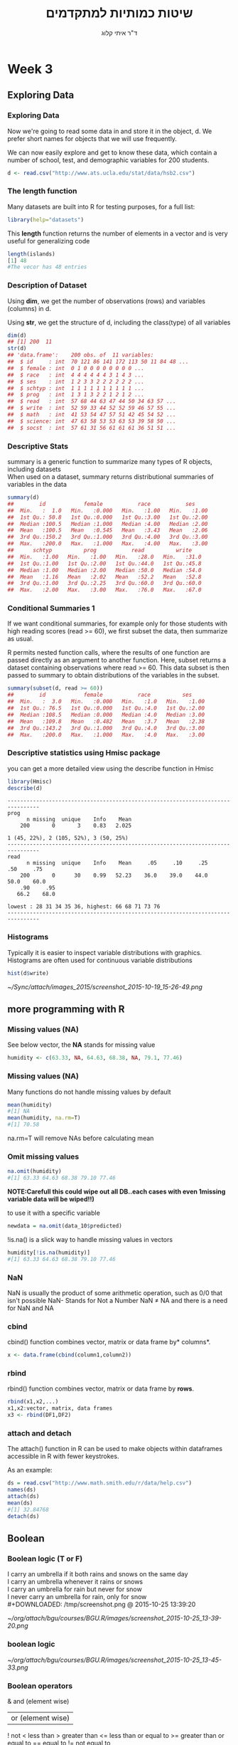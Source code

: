 # -*- mode: Org; org-download-image-dir: "/home/zeltak/org/attach/bgu/courses/BGU.R/images"; org-download-heading-lvl: nil; -*-
#+Title:שיטות כמותיות למתקדמים
#+Author: ד"ר איתי קלוג 
#+Email: ikloog@bgu.ac.il
#+REVEAL_TITLE_SLIDE_BACKGROUND: /home/zeltak/org/attach/bgu/courses/BGU.R/images/stat_large.jpg

#+OPTIONS: reveal_center:t reveal_progress:t reveal_history:nil reveal_control:t
# #+OPTIONS: reveal_center:t 
#+OPTIONS: reveal_rolling_links:t reveal_keyboard:t reveal_overview:t num:nil
#+OPTIONS: reveal_width:1200 reveal_height:800
#+OPTIONS: toc:nil
# #+REVEAL: split
#+REVEAL_MARGIN: 0.1
#+REVEAL_MIN_SCALE: 0.5
#+REVEAL_MAX_SCALE: 2.5
#+REVEAL_TRANS: linear
#+REVEAL_SPEED: default
#+REVEAL_THEME: white
#+REVEAL_HLEVEL: 2
#+REVEAL_HEAD_PREAMBLE: <meta name="description" content="Org-Reveal Introduction.">
#+REVEAL_POSTAMBLE: <p> Created by itai Kloog. </p>
# REVEAL_PLUGINS: (highlight markdown notes)
#+REVEAL_EXTRA_CSS: ./local.css
#+REVEAL_SLIDE_NUMBER: t
#+OPTIONS: ^:nil
#+EXCLUDE_TAGS: noexport
#+TAGS: noexport(n)

* Week 3
** Exploring Data
  :PROPERTIES:
	  :reveal_background: /home/zeltak/org/attach/bgu/courses/BGU.R/images/hist_BD.jpg
	  :END:
*** Exploring Data
Now we're going to read some data in and store it in the object, d. We prefer short names for objects that we will use frequently.

We can now easily explore and get to know these data, which contain a number of school, test, and demographic variables for 200 students.

#+BEGIN_SRC R :session Rorg  :results none
d <- read.csv("http://www.ats.ucla.edu/stat/data/hsb2.csv")
#+END_SRC
*** The length function
Many datasets are built into R for testing purposes, for a full list: 
#+BEGIN_SRC R :session Rorg  :results none
library(help="datasets")
#+END_SRC
This *length* function returns the number of elements in a vector and is very useful for generalizing code
#+BEGIN_SRC R :session Rorg  :results none
length(islands) 
[1] 48 
#The vecor has 48 entries
#+END_SRC
*** Description of Dataset
Using *dim*, we get the number of observations (rows) and variables (columns) in d.

Using *str*, we get the structure of d, including the class(type) of all variables

#+BEGIN_SRC R :session Rorg  :results none
dim(d)
## [1] 200  11
str(d)
## 'data.frame':	200 obs. of  11 variables:
##  $ id     : int  70 121 86 141 172 113 50 11 84 48 ...
##  $ female : int  0 1 0 0 0 0 0 0 0 0 ...
##  $ race   : int  4 4 4 4 4 4 3 1 4 3 ...
##  $ ses    : int  1 2 3 3 2 2 2 2 2 2 ...
##  $ schtyp : int  1 1 1 1 1 1 1 1 1 1 ...
##  $ prog   : int  1 3 1 3 2 2 1 2 1 2 ...
##  $ read   : int  57 68 44 63 47 44 50 34 63 57 ...
##  $ write  : int  52 59 33 44 52 52 59 46 57 55 ...
##  $ math   : int  41 53 54 47 57 51 42 45 54 52 ...
##  $ science: int  47 63 58 53 53 63 53 39 58 50 ...
##  $ socst  : int  57 61 31 56 61 61 61 36 51 51 ...
#+END_SRC
*** Descriptive Stats
summary is a generic function to summarize many types of R objects, including datasets \\
When used on a dataset, summary returns distributional summaries of variables in the data\\

#+BEGIN_SRC R :session Rorg  :results none
summary(d)
##        id            female           race           ses      
##  Min.   :  1.0   Min.   :0.000   Min.   :1.00   Min.   :1.00  
##  1st Qu.: 50.8   1st Qu.:0.000   1st Qu.:3.00   1st Qu.:2.00  
##  Median :100.5   Median :1.000   Median :4.00   Median :2.00  
##  Mean   :100.5   Mean   :0.545   Mean   :3.43   Mean   :2.06  
##  3rd Qu.:150.2   3rd Qu.:1.000   3rd Qu.:4.00   3rd Qu.:3.00  
##  Max.   :200.0   Max.   :1.000   Max.   :4.00   Max.   :3.00  
##      schtyp          prog           read          write     
##  Min.   :1.00   Min.   :1.00   Min.   :28.0   Min.   :31.0  
##  1st Qu.:1.00   1st Qu.:2.00   1st Qu.:44.0   1st Qu.:45.8  
##  Median :1.00   Median :2.00   Median :50.0   Median :54.0  
##  Mean   :1.16   Mean   :2.02   Mean   :52.2   Mean   :52.8  
##  3rd Qu.:1.00   3rd Qu.:2.25   3rd Qu.:60.0   3rd Qu.:60.0  
##  Max.   :2.00   Max.   :3.00   Max.   :76.0   Max.   :67.0  

#+END_SRC
*** Conditional Summaries 1
If we want conditional summaries, for example only for those students with high reading scores (read >= 60), we first subset the data, then summarize as usual.

R permits nested function calls, where the results of one function are passed directly as an argument to another function. Here, subset returns a dataset containing observations where read >= 60. This data subset is then passed to summary to obtain distributions of the variables in the subset.
#+BEGIN_SRC R :session Rorg  :results none
summary(subset(d, read >= 60))
##        id            female           race          ses      
##  Min.   :  3.0   Min.   :0.000   Min.   :1.0   Min.   :1.00  
##  1st Qu.: 76.5   1st Qu.:0.000   1st Qu.:4.0   1st Qu.:2.00  
##  Median :108.5   Median :0.000   Median :4.0   Median :3.00  
##  Mean   :109.8   Mean   :0.482   Mean   :3.7   Mean   :2.38  
##  3rd Qu.:143.2   3rd Qu.:1.000   3rd Qu.:4.0   3rd Qu.:3.00  
##  Max.   :200.0   Max.   :1.000   Max.   :4.0   Max.   :3.00  
#+END_SRC
*** Descriptive statistics using Hmisc package 
you can get a more detailed view using the describe function in Hmisc

#+BEGIN_SRC R  :session Rorg  
library(Hmisc)
describe(d)
#+END_SRC

#+BEGIN_EXAMPLE
--------------------------------------------------------------------------------
prog 
      n missing  unique    Info    Mean 
    200       0       3    0.83   2.025 

1 (45, 22%), 2 (105, 52%), 3 (50, 25%) 
--------------------------------------------------------------------------------
read 
      n missing  unique    Info    Mean     .05     .10     .25     .50     .75 
    200       0      30    0.99   52.23    36.0    39.0    44.0    50.0    60.0 
    .90     .95 
   66.2    68.0 

lowest : 28 31 34 35 36, highest: 66 68 71 73 76 
--------------------------------------------------------------------------------
#+END_EXAMPLE

*** Histograms
Typically it is easier to inspect variable distributions with graphics. Histograms are often used for continuous variable distributions
#+BEGIN_SRC R :session Rorg  :results none
hist(d$write)
#+END_SRC

#+DOWNLOADED: /tmp/screenshot.png @ 2015-10-19 15:26:49
#+attr_html: :width 500px
 [[~/Sync/attach/images_2015/screenshot_2015-10-19_15-26-49.png]]
** more programming with R
*** Missing values (NA)
See below vector, the *NA* stands for missing value
#+BEGIN_SRC R  :session Rorg  :results none
humidity <- c(63.33, NA, 64.63, 68.38, NA, 79.1, 77.46)
#+END_SRC 
*** Missing values (NA)
Many functions do not handle missing values by default
#+BEGIN_SRC R :session Rorg  :results none
mean(humidity) 
#[1] NA 
mean(humidity, na.rm=T) 
#[1] 70.58
#+END_SRC
na.rm=T will remove NAs before calculating mean
*** Omit missing values
#+BEGIN_SRC R :session Rorg  :results none
na.omit(humidity) 
#[1] 63.33 64.63 68.38 79.10 77.46 
#+END_SRC

*NOTE:Carefull this could wipe out all DB..each cases with even 1missing variable data will be wiped!!)*

to use it with a specific variable

#+BEGIN_SRC R :session Rorg  :results none
newdata = na.omit(data_10$predicted)
#+END_SRC

!is.na() is a slick way to handle missing values in vectors
#+BEGIN_SRC R :session Rorg  :results none
humidity[!is.na(humidity)] 
#[1] 63.33 64.63 68.38 79.10 77.46
#+END_SRC

*** NaN
NaN is usually the product of some arithmetic operation, such as 0/0 that isn't possible
NaN- Stands for Not a Number
NaN ≠ NA and there is a need for NaN and NA
*** cbind
cbind() function combines vector, matrix or data frame by* columns*.

#+BEGIN_SRC R :session Rorg  :results none
x <- data.frame(cbind(column1,column2))
#+END_SRC

*** rbind

rbind() function combines vector, matrix or data frame by *rows*.

#+BEGIN_SRC R :session Rorg  :results none
rbind(x1,x2,...)
x1,x2:vector, matrix, data frames
x3 <- rbind(DF1,DF2)
#+END_SRC
*** attach and detach
The attach() function in R can be used to make objects within dataframes accessible in R with fewer keystrokes.

As an example:

#+begin_src R
ds = read.csv("http://www.math.smith.edu/r/data/help.csv")
names(ds)
attach(ds)
mean(ds)
#[1] 32.84768
detach(ds)
#+end_src
** Boolean
*** Boolean logic (T or F)
I carry an umbrella if it both rains and snows on the same day\\
I carry an umbrella whenever it rains or snows\\
I carry an umbrella for rain but never for snow\\
I never carry an umbrella for rain, only for snow\\
#+DOWNLOADED: /tmp/screenshot.png @ 2015-10-25 13:39:20
#+attr_html: :width 200px
[[~/org/attach/bgu/courses/BGU.R/images/screenshot_2015-10-25_13-39-20.png]]
*** boolean logic

#+DOWNLOADED: /tmp/screenshot.png @ 2015-10-25 13:45:33
#+attr_html: :width 300px
[[~/org/attach/bgu/courses/BGU.R/images/screenshot_2015-10-25_13-45-33.png]]
*** Boolean operators

&  and (element wise)
| or (element wise) |
!  not
<  less than
>  greater than
<= less than or equal to
>= greater than or equal to
== equal to
!= not equal to
*** Boolean examples: single value
#+BEGIN_SRC R :session Rorg  :results none
x <- 3 
x == 3 
#[1] TRUE 
x < 10 
#[1] TRUE 
x < -1 
#[1] FALSE 
 x > 0 & x < 10 #Combine multiple conditions with AND (&) or OR (|)
#[1] TRUE
#+END_SRC
*** Boolean examples: vector of values
#+BEGIN_SRC R :session Rorg  :results none
> x <- 1:5 #Now x is a vector of values
 
x == 3 
#[1] FALSE FALSE TRUE FALSE FALSE 
 x < 10 
#[1] TRUE TRUE TRUE TRUE TRUE 
 x > 2 & x <= 4 
#[1] FALSE FALSE TRUE TRUE FALSE 
 x != 2 
#[1] TRUE FALSE TRUE TRUE TRUE
#+END_SRC
*** Umbrella logic
#+BEGIN_SRC R :session Rorg  :results none
day <- c("Sun","Mon","Tues","Wed","Thurs","Fri","Sat") 
rain <- c("Yes","Yes","Yes","Yes","Yes","Yes","No") 
snow <- c("No", "No", "No", "Yes", "No", "No", "No") 
rain == "Yes" 
#[1] TRUE TRUE TRUE TRUE TRUE TRUE FALSE 
  rain != "No" 
#[1] TRUE TRUE TRUE TRUE TRUE TRUE FALSE 
  snow == "Yes" 
#[1] FALSE FALSE FALSE TRUE FALSE FALSE FALSE
  rain=="Yes" & snow=="Yes" 
#[1] FALSE FALSE FALSE TRUE FALSE FALSE FALSE 
  rain=="Yes" | snow=="Yes" 
#[1] TRUE TRUE TRUE TRUE TRUE TRUE FALSE
#+END_SRC
*** Umbrella logic
#+BEGIN_SRC R :session Rorg  :results none
#Vectors can be subsetted according to logic
day[rain=="Yes"] 
#[1] "Sun" "Mon" "Tues" "Wed" "Thurs" "Fri" 
 day[snow=="Yes"] 
#[1] "Wed" 

#I always carry an umbrella if it rains and snows
 day[rain=="Yes" & snow=="Yes"] 
#[1] "Wed" 

#I always carry an umbrella if it rains or snows
day[rain=="Yes" | snow=="Yes"] 
#[1] "Sun" "Mon" "Tues" "Wed" "Thurs" "Fri" 
#+END_SRC
*** TRUE and FALSE
Pro tip: In R, F is equivalent to FALSE and T is equivalent to TRUE. Most code uses T and F. 
TRUE == T == 1 and FALSE == F == 0 (long-standing programming convention)
#+BEGIN_SRC R :session Rorg  :results none

rain <- c("Yes","Yes","Yes", "Yes","Yes","Yes","No") 

#How many days did it rain this week? 
sum(rain=="Yes") 
#[1] 6 

#Internal representation of TRUE and FALSE
as.numeric(rain=="Yes") 
#[1] 1 1 1 1 1 1 0
#+END_SRC
*** Other Boolean operators
#+BEGIN_SRC R :session Rorg  :results none
 rain <- c("Yes","Yes","Yes","Yes","Yes","Yes","No") 
#Which elements are TRUE?
  which(rain=="Yes") 
#[1] 1 2 3 4 5 6
#Are any elements true?
  any(rain=="Yes") 
#[1] TRUE
#Are all elements true?
  all(rain=="Yes") 
#[1] FALSE
#+END_SRC
** Advanced 
*** launching a script
you may either use from within R or

#+BEGIN_EXAMPLE
source("/home/jim/psych/adoldrug/partyuse1.R")
#+END_EXAMPLE

or on the system command line

#+BEGIN_EXAMPLE
R CMD BATCH /home/jim/psych/adoldrug/partyuse1.R
#+END_EXAMPLE
*** Check current memory (gc)
use the garbage collection option
#+begin_src R
gc()
#to get more details
gc(verbose=T)
#+end_src


*** row means/sums
colSums (x, na.rm = FALSE, dims = 1)
rowSums (x, na.rm = FALSE, dims = 1)
colMeans(x, na.rm = FALSE, dims = 1)
rowMeans(x, na.rm = FALSE, dims = 1)
rowMeans(x, na.rm = TRUE)

example:

#+BEGIN_SRC R :session Rorg  :results none
cvtable$mean<- rowMeans(cvtable[,2:10])
#+END_SRC

*** Delete rows
use this:

#+BEGIN_SRC R :session Rorg  :results none
x <- x[-n,]
#+END_SRC

where n is the row (case) number

#+BEGIN_SRC R :session Rorg  :results none
zinc <- zinc[-771,]
#+END_SRC


*** Excluding (DROPPING-deleting) Variables
1.Excluding single Variable

#+BEGIN_SRC R :session Rorg  :results none
#+BEGIN_SRC sh
dataframe$VAR <- NULL 
#+END_SRC

*** workspace/object deletions
Delete temporary objects and objects that are no longer needed:

#+BEGIN_SRC R :session Rorg  :results none
rm(list=ls())
#+END_SRC
will remove all objects from memory, providing a clean slate.

Specific objects can be removed with
#+BEGIN_SRC R :session Rorg  :results none
rm(object)
#+END_SRC

*** sorting with sort command
Sorting Data

To sort a dataframe in R, use the order( ) function. By default, sorting is ASCENDING.

add a minus sign to indicate DESCENDING order

Here are some examples:

#+BEGIN_SRC R :session Rorg  :results none
# sort by mpg
newdata <- mtcars[order(mpg),]
# sort by mpg and cyl
newdata <- mtcars[order(mpg, cyl),]
#sort by mpg (ascending) and cyl (descending)
newdata <- mtcars[order(mpg, -cyl),]
#+END_SRC

** Dates
*** Basic

Dates are typically entered into R as character strings and then translated into date variables that *are stored numerically*. 

The function *as.Date()* is used to make this translation.

The syntax is *as.Date(X, "input_format")* 

The *default format* for inputting dates is yyyy-mm-dd. 

mydates <- as.Date(c("2007-06-22", "2004-02-13"))

converts the character data to dates using this default format.

*** convert from SAS/excel/other date into R date

#+begin_src r
mod1$day <- as.Date(strptime(mod1$DATE, "%m/%d/%y"))
#+end_src

*** advanced date variable table

#+BEGIN_EXAMPLE
 %a, %A Abbreviated and full weekday name.
 %b, %B Abbreviated and full month name.
 %d Day of the month (01---31).
 %H Hours (00---23).
 %I Hours (01---12).
 %j Day of year (001---366).
 %m Month (01---12).
 %M Minute (00---59).
 %p AM/PM indicator.
 %S Second as decimal number (00---61).
 %U Week (00---53); the first Sunday as day 1 of week 1.
 %w Weekday (0--6, Sunday is 0).
 %W Week (00---53); the first Monday as day 1 of week 1.
 %y Year without century (00---99)
 %Y Year with century.
 %z (output only.) Offset from Greenwich; -0800 is 8 hours west of.
 %Z (output only.) Time zone as a character string (empty if not
available
#+END_EXAMPLE

*** Extract day of the year
you can also extract parts of a date and create a variable

#+begin_src r
mod1$dayofyr <- as.numeric(format(mod1$day, "%j"))
#+end_src

*** subset by date range
1. make sure the date field is converted to standard R date
2. issue the followiing command

#+BEGIN_SRC R
NEWDATA <-subset(FULLDATA, as.Date(DATEFIELD) >= 'DATERANGE' & as.Date(DATEFIELD) <= 'DATERANGE')

#example
mb4 <-subset(mb3, as.Date(rdate) >= '2003-09-02' & as.Date(rdate) <= '2004-09-04')
#+END_SRC
*** create a date range/date time series
**** simple date sequence
#+begin_src R
bd <- as.Date("2007-05-20")
ed <- as.Date("2010-06-13")
seqd <- seq(bd, ed, by="1 day")
#+end_src
**** to create a date range based on start and end points use`
#+begin_src R
days_2000<-seq.Date(from = as.Date("2000-01-01"), to = as.Date("2000-12-31"), 1)
#+end_src
where the 1 at the end of the file specifies the increment , thats is increment by 1 day
*** adding days to date
#+begin_src R
as.Date("2001-01-01") + 45
#+end_src

